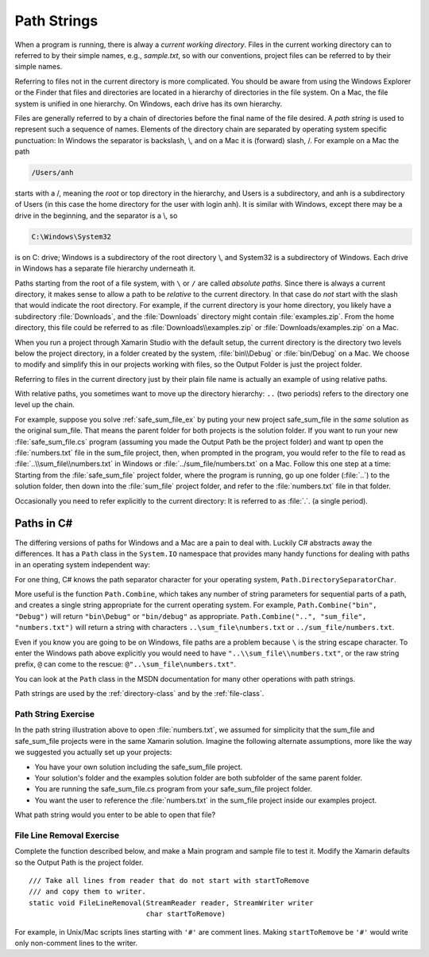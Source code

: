 .. index:: path

.. _path-strings:

Path Strings
====================

When a program is running, there is alway a *current working directory*.  
Files in the current working directory can to referred to by their simple names,
e.g., *sample.txt*, so with our conventions, project files can be referred to by their simple names.  

Referring to files not in the current directory is more complicated.  
You should be aware from using the Windows Explorer or the Finder that
files and  directories are located in a hierarchy of directories in the
file system.  On a Mac, the file system is unified in 
one hierarchy. On Windows, each drive has its own hierarchy.

.. index:: / ; path separator
   single: \ ; path separator

Files are generally referred to by a chain of directories before
the final name of the file desired.  A *path string* is used
to represent such a sequence of names.  Elements of the directory chain are separated
by operating system specific punctuation:  In Windows the separator is backslash, \\,
and on a Mac it is (forward) slash, /.  For example on a Mac the path 

.. code-block:: none
    
   /Users/anh 
   
starts with a /, meaning the *root* or top directory in the hierarchy, and Users is
a subdirectory, and anh is a subdirectory of Users (in this case the home directory
for the user with login anh).  
It is similar with Windows, except there may be a drive in the beginning,
and the separator is a \\, so

.. code-block:: none
   
   C:\Windows\System32

is on C: drive; Windows is a subdirectory of the root directory \\, and System32 is
a subdirectory of Windows.  
Each drive in Windows has a separate file hierarchy underneath it.

.. index:: path; absolute

Paths starting from the root of a file system, with ``\`` or ``/`` are called
*absolute paths*.
Since there is always a current directory, it makes sense to allow a path to be *relative*
to the current directory.  In that case do *not* start with the slash that would
indicate the root directory.  For example, if the current directory is
your home directory, you likely have a subdirectory :file:`Downloads`, and the 
:file:`Downloads`
directory might contain :file:`examples.zip`.  From the home directory, this file could
be referred to as :file:`Downloads\\examples.zip` or  :file:`Downloads/examples.zip` on a Mac.

When you run a project through Xamarin Studio with the default setup, the current directory is the directory
two levels below the project directory, in a folder created by the system,
:file:`bin\\Debug` or  :file:`bin/Debug` on a Mac.
We choose to modify and simplify this in our projects working with files, so the Output Folder 
is just the project folder.

Referring to files in the current directory just by their plain file name is
actually an example of using relative paths.

.. index:: .. parent folder

With relative paths, you sometimes want to move up the directory hierarchy:  ``..``
(two periods) refers to the directory one level up the chain.  

For example, suppose you solve :ref:`safe_sum_file_ex` by puting your new project
safe_sum_file in the *same* solution as the original sum_file.  That means the parent folder
for both projects is the solution folder.  If you want to run your new :file:`safe_sum_file.cs`
program (assuming you made the Output Path be the project folder) 
and want tp open the :file:`numbers.txt`
file in the sum_file project, then, when prompted in the program, you would refer to the
file to read as :file:`..\\sum_file\\numbers.txt` in Windows or 
:file:`../sum_file/numbers.txt` on a Mac.  Follow this one step at a time:  
Starting from the :file:`safe_sum_file` project folder, where the program is running,
go up one folder (:file:`..`) to the solution folder, then down into the :file:`sum_file` project folder,
and refer to the :file:`numbers.txt` file in that folder.  

.. index:: . ; current folder

Occasionally you need to
refer explicitly to the current directory:  It is referred to as :file:`.`. (a single
period).

.. index:: Path class

Paths in C#
--------------

The differing versions of paths for Windows and a Mac are a pain to deal with. Luckily C#
abstracts away the differences.  It has a ``Path`` class in the ``System.IO`` 
namespace that provides many handy functions for dealing with paths in 
an operating system independent way:

For one thing, C# knows the path separator character for your operating system,
``Path.DirectorySeparatorChar``.
   
More useful is the function ``Path.Combine``, which takes any number of string parameters
for sequential parts of a path, and creates a single string appropriate for the
current operating system.  For example,
``Path.Combine("bin", "Debug")`` will return ``"bin\Debug"`` or ``"bin/debug"``
as appropriate.
``Path.Combine("..", "sum_file", "numbers.txt")`` will return a string with characters
``..\sum_file\numbers.txt`` or ``../sum_file/numbers.txt``.  

Even if you know you are going to be on Windows, file paths are a problem because
``\`` is the string escape character.  To enter the Windows path above explicitly
you would need to have ``"..\\sum_file\\numbers.txt"``, or the raw string prefix,
``@`` can come to the rescue:  ``@"..\sum_file\numbers.txt"``.

You can look at the ``Path`` class in the MSDN documentation 
for many other operations with path strings.

Path strings are used by the :ref:`directory-class` and by the :ref:`file-class`.

Path String Exercise
~~~~~~~~~~~~~~~~~~~~~~

In the path string illustration above to open :file:`numbers.txt`,
we assumed for simplicity that the sum_file and safe_sum_file 
projects were in the same Xamarin solution.
Imagine the following alternate assumptions, more like the way 
we suggested you actually set up your projects:

* You have your own solution including the 
  safe_sum_file project.
* Your solution's folder and the examples solution folder are both 
  subfolder of the
  same parent folder.
* You are running the safe_sum_file.cs program from your safe_sum_file project folder.
* You want the user to reference the :file:`numbers.txt` in the sum_file project inside 
  our examples project.

What path string would you enter to be able to open that file?

File Line Removal Exercise
~~~~~~~~~~~~~~~~~~~~~~~~~~~~~~

Complete the function described below, and make a Main program and
sample file to test it.  Modify the Xamarin defaults so the Output Path
is the project folder.  ::

    /// Take all lines from reader that do not start with startToRemove
    /// and copy them to writer.
    static void FileLineRemoval(StreamReader reader, StreamWriter writer
                                char startToRemove)
    
For example, in Unix/Mac scripts lines starting with ``'#'`` are
comment lines.  Making ``startToRemove`` be ``'#'`` would write only non-comment lines
to the writer.
